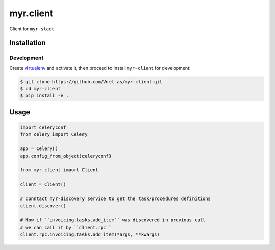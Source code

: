 
=============
myr.client
=============

.. image:: https://travis-ci.org/Vnet-as/myr-client.svg?branch=master
   :target: https://travis-ci.org/Vnet-as/myr-client


.. image:: https://codecov.io/gh/Vnet-as/myr-client/branch/master/graph/badge.svg
   :target: https://codecov.io/gh/Vnet-as/myr-client


Client for ``myr-stack``


Installation
============

Development
-----------

Create `virtualenv <https://virtualenv.pypa.io/en/stable/>`_ and activate
it, then proceed to install ``myr-client`` for development:

.. code-block:: bash

    $ git clone https://github.com/Vnet-as/myr-client.git
    $ cd myr-client
    $ pip install -e .


Usage
=====

.. code-block:: python

    import celeryconf
    from celery import Celery

    app = Celery()
    app.config_from_object(celeryconf)

    from myr.client import Client

    client = Client()

    # conntact myr-discovery service to get the task/procedures definitions
    client.discover()

    # Now if ``invoicing.tasks.add_item`` was discovered in previous call
    # we can call it by ``client.rpc``
    client.rpc.invoicing.tasks.add_item(*args, **kwargs)
